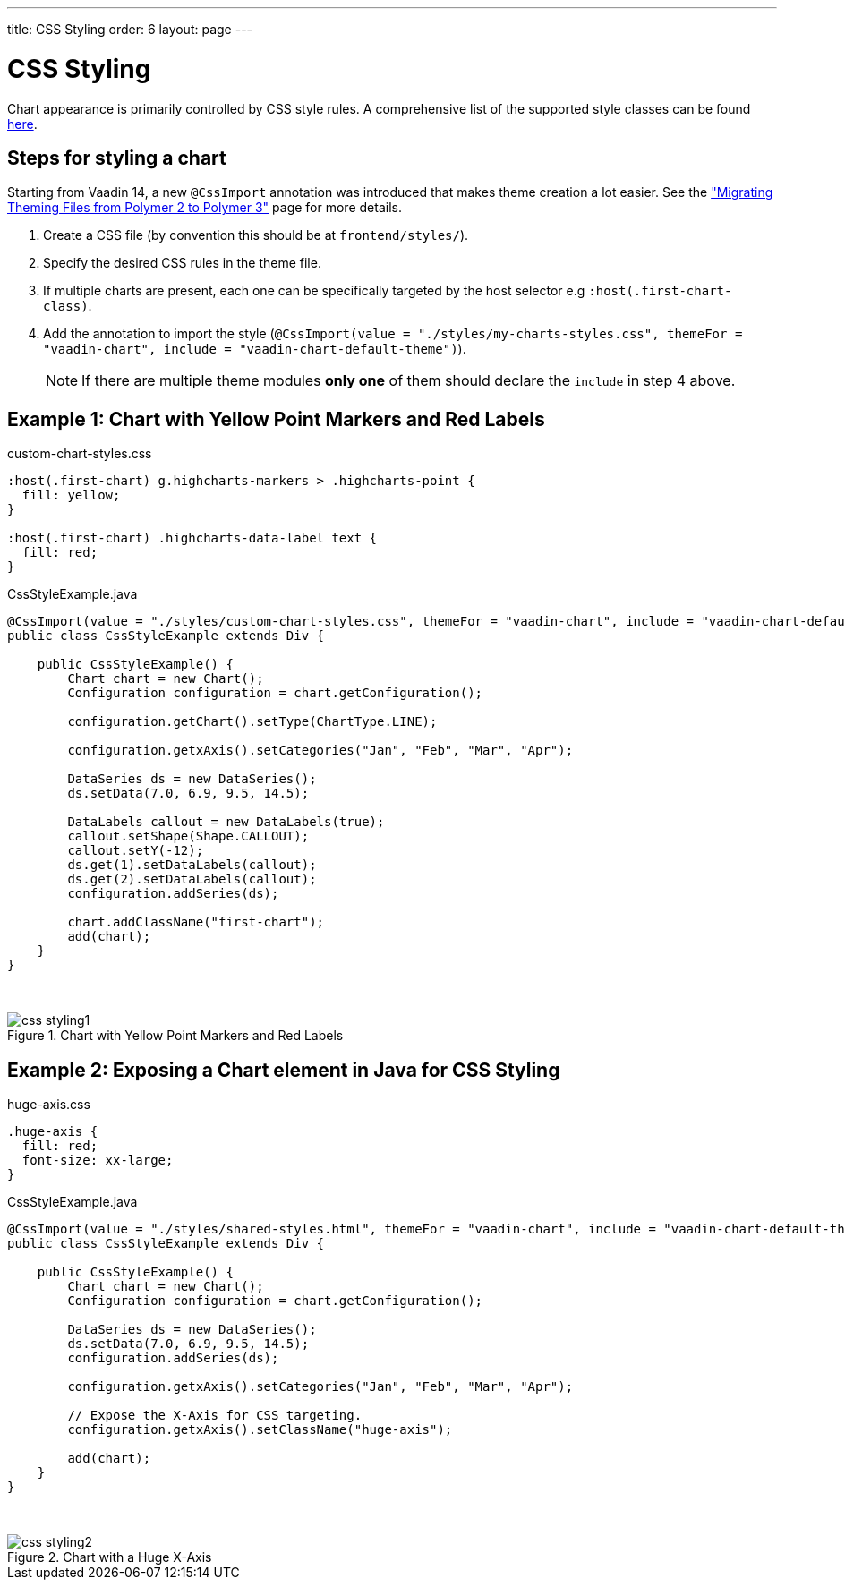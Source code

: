 ---
title: CSS Styling
order: 6
layout: page
---

[[css.styling]]
= CSS Styling

Chart appearance is primarily controlled by CSS style rules.
A comprehensive list of the supported style classes can be found https://www.highcharts.com/docs/chart-design-and-style/style-by-css[here].

[[css.styling.steps]]
== Steps for styling a chart

Starting from Vaadin 14, a new `@CssImport` annotation was introduced that makes theme creation a lot easier. See the <<dummy/../../../flow/theme/migrate-p2-to-p3,"Migrating Theming Files from Polymer 2 to Polymer 3">> page for more details.

1. Create a CSS file (by convention this should be at `frontend/styles/`).
2. Specify the desired CSS rules in the theme file.
3. If multiple charts are present, each one can be specifically targeted by the host selector e.g `:host(.first-chart-class)`.
4. Add the annotation to import the style (`@CssImport(value = "./styles/my-charts-styles.css", themeFor = "vaadin-chart", include = "vaadin-chart-default-theme")`).

+
NOTE: If there are multiple theme modules *only one* of them should declare the `include` in step 4 above.

[[css.styling.example1]]
== Example 1: Chart with Yellow Point Markers and Red Labels

custom-chart-styles.css

[source, css]
----
:host(.first-chart) g.highcharts-markers > .highcharts-point {
  fill: yellow;
}

:host(.first-chart) .highcharts-data-label text {
  fill: red;
}
----

CssStyleExample.java

[source, java]
----
@CssImport(value = "./styles/custom-chart-styles.css", themeFor = "vaadin-chart", include = "vaadin-chart-default-theme")
public class CssStyleExample extends Div {

    public CssStyleExample() {
        Chart chart = new Chart();
        Configuration configuration = chart.getConfiguration();

        configuration.getChart().setType(ChartType.LINE);

        configuration.getxAxis().setCategories("Jan", "Feb", "Mar", "Apr");

        DataSeries ds = new DataSeries();
        ds.setData(7.0, 6.9, 9.5, 14.5);

        DataLabels callout = new DataLabels(true);
        callout.setShape(Shape.CALLOUT);
        callout.setY(-12);
        ds.get(1).setDataLabels(callout);
        ds.get(2).setDataLabels(callout);
        configuration.addSeries(ds);

        chart.addClassName("first-chart");
        add(chart);
    }
}
----

{nbsp} +
[[figure.css.styling.example1]]
.Chart with Yellow Point Markers and Red Labels
image::img/css-styling1.png[]


[[css.styling.example2]]
== Example 2: Exposing a Chart element in Java for CSS Styling

huge-axis.css

[source, css]
----
.huge-axis {
  fill: red;
  font-size: xx-large;
}
----

CssStyleExample.java

[source, java]
----
@CssImport(value = "./styles/shared-styles.html", themeFor = "vaadin-chart", include = "vaadin-chart-default-theme")
public class CssStyleExample extends Div {

    public CssStyleExample() {
        Chart chart = new Chart();
        Configuration configuration = chart.getConfiguration();

        DataSeries ds = new DataSeries();
        ds.setData(7.0, 6.9, 9.5, 14.5);
        configuration.addSeries(ds);

        configuration.getxAxis().setCategories("Jan", "Feb", "Mar", "Apr");

        // Expose the X-Axis for CSS targeting.
        configuration.getxAxis().setClassName("huge-axis");

        add(chart);
    }
}
----

{nbsp} +
[[figure.css.styling.example2]]
.Chart with a Huge X-Axis
image::img/css-styling2.png[]


